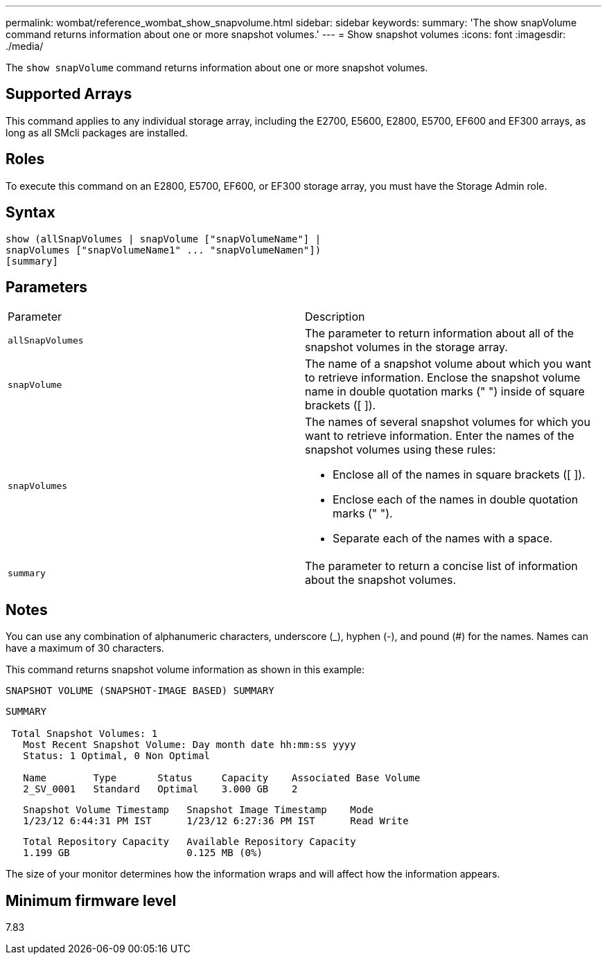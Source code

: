 ---
permalink: wombat/reference_wombat_show_snapvolume.html
sidebar: sidebar
keywords: 
summary: 'The show snapVolume command returns information about one or more snapshot volumes.'
---
= Show snapshot volumes
:icons: font
:imagesdir: ./media/

[.lead]
The `show snapVolume` command returns information about one or more snapshot volumes.

== Supported Arrays

This command applies to any individual storage array, including the E2700, E5600, E2800, E5700, EF600 and EF300 arrays, as long as all SMcli packages are installed.

== Roles

To execute this command on an E2800, E5700, EF600, or EF300 storage array, you must have the Storage Admin role.

== Syntax

----
show (allSnapVolumes | snapVolume ["snapVolumeName"] |
snapVolumes ["snapVolumeName1" ... "snapVolumeNamen"])
[summary]
----

== Parameters

|===
| Parameter| Description
a|
`allSnapVolumes`
a|
The parameter to return information about all of the snapshot volumes in the storage array.
a|
`snapVolume`
a|
The name of a snapshot volume about which you want to retrieve information. Enclose the snapshot volume name in double quotation marks (" ") inside of square brackets ([ ]).

a|
`snapVolumes`
a|
The names of several snapshot volumes for which you want to retrieve information. Enter the names of the snapshot volumes using these rules:

* Enclose all of the names in square brackets ([ ]).
* Enclose each of the names in double quotation marks (" ").
* Separate each of the names with a space.

a|
`summary`
a|
The parameter to return a concise list of information about the snapshot volumes.
|===

== Notes

You can use any combination of alphanumeric characters, underscore (_), hyphen (-), and pound (#) for the names. Names can have a maximum of 30 characters.

This command returns snapshot volume information as shown in this example:

----
SNAPSHOT VOLUME (SNAPSHOT-IMAGE BASED) SUMMARY
----

----
SUMMARY

 Total Snapshot Volumes: 1
   Most Recent Snapshot Volume: Day month date hh:mm:ss yyyy
   Status: 1 Optimal, 0 Non Optimal

   Name        Type       Status     Capacity    Associated Base Volume
   2_SV_0001   Standard   Optimal    3.000 GB    2
----

----
   Snapshot Volume Timestamp   Snapshot Image Timestamp    Mode
   1/23/12 6:44:31 PM IST      1/23/12 6:27:36 PM IST      Read Write
----

----
   Total Repository Capacity   Available Repository Capacity
   1.199 GB                    0.125 MB (0%)
----

The size of your monitor determines how the information wraps and will affect how the information appears.

== Minimum firmware level

7.83
